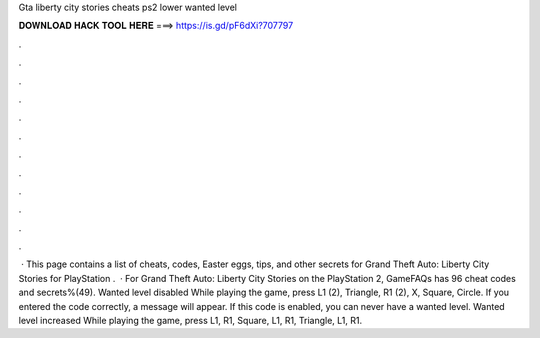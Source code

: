 Gta liberty city stories cheats ps2 lower wanted level

𝐃𝐎𝐖𝐍𝐋𝐎𝐀𝐃 𝐇𝐀𝐂𝐊 𝐓𝐎𝐎𝐋 𝐇𝐄𝐑𝐄 ===> https://is.gd/pF6dXi?707797

.

.

.

.

.

.

.

.

.

.

.

.

 · This page contains a list of cheats, codes, Easter eggs, tips, and other secrets for Grand Theft Auto: Liberty City Stories for PlayStation  .  · For Grand Theft Auto: Liberty City Stories on the PlayStation 2, GameFAQs has 96 cheat codes and secrets%(49). Wanted level disabled While playing the game, press L1 (2), Triangle, R1 (2), X, Square, Circle. If you entered the code correctly, a message will appear. If this code is enabled, you can never have a wanted level. Wanted level increased While playing the game, press L1, R1, Square, L1, R1, Triangle, L1, R1.